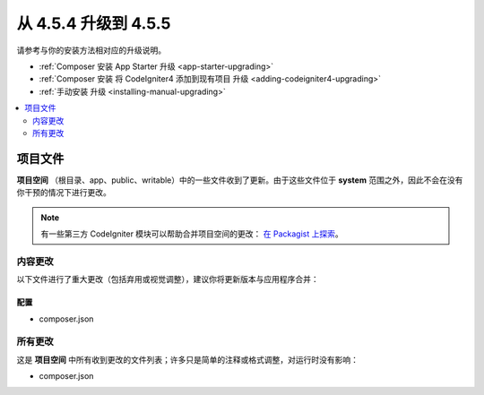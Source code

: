 #############################
从 4.5.4 升级到 4.5.5
#############################

请参考与你的安装方法相对应的升级说明。

- :ref:`Composer 安装 App Starter 升级 <app-starter-upgrading>`
- :ref:`Composer 安装 将 CodeIgniter4 添加到现有项目 升级 <adding-codeigniter4-upgrading>`
- :ref:`手动安装 升级 <installing-manual-upgrading>`

.. contents::
    :local:
    :depth: 2

*************
项目文件
*************

**项目空间** （根目录、app、public、writable）中的一些文件收到了更新。由于这些文件位于 **system** 范围之外，因此不会在没有你干预的情况下进行更改。

.. note:: 有一些第三方 CodeIgniter 模块可以帮助合并项目空间的更改：
    `在 Packagist 上探索 <https://packagist.org/explore/?query=codeigniter4%20updates>`_。

内容更改
===============

以下文件进行了重大更改（包括弃用或视觉调整），建议你将更新版本与应用程序合并：

配置
------

- composer.json

所有更改
===========

这是 **项目空间** 中所有收到更改的文件列表；许多只是简单的注释或格式调整，对运行时没有影响：

- composer.json
